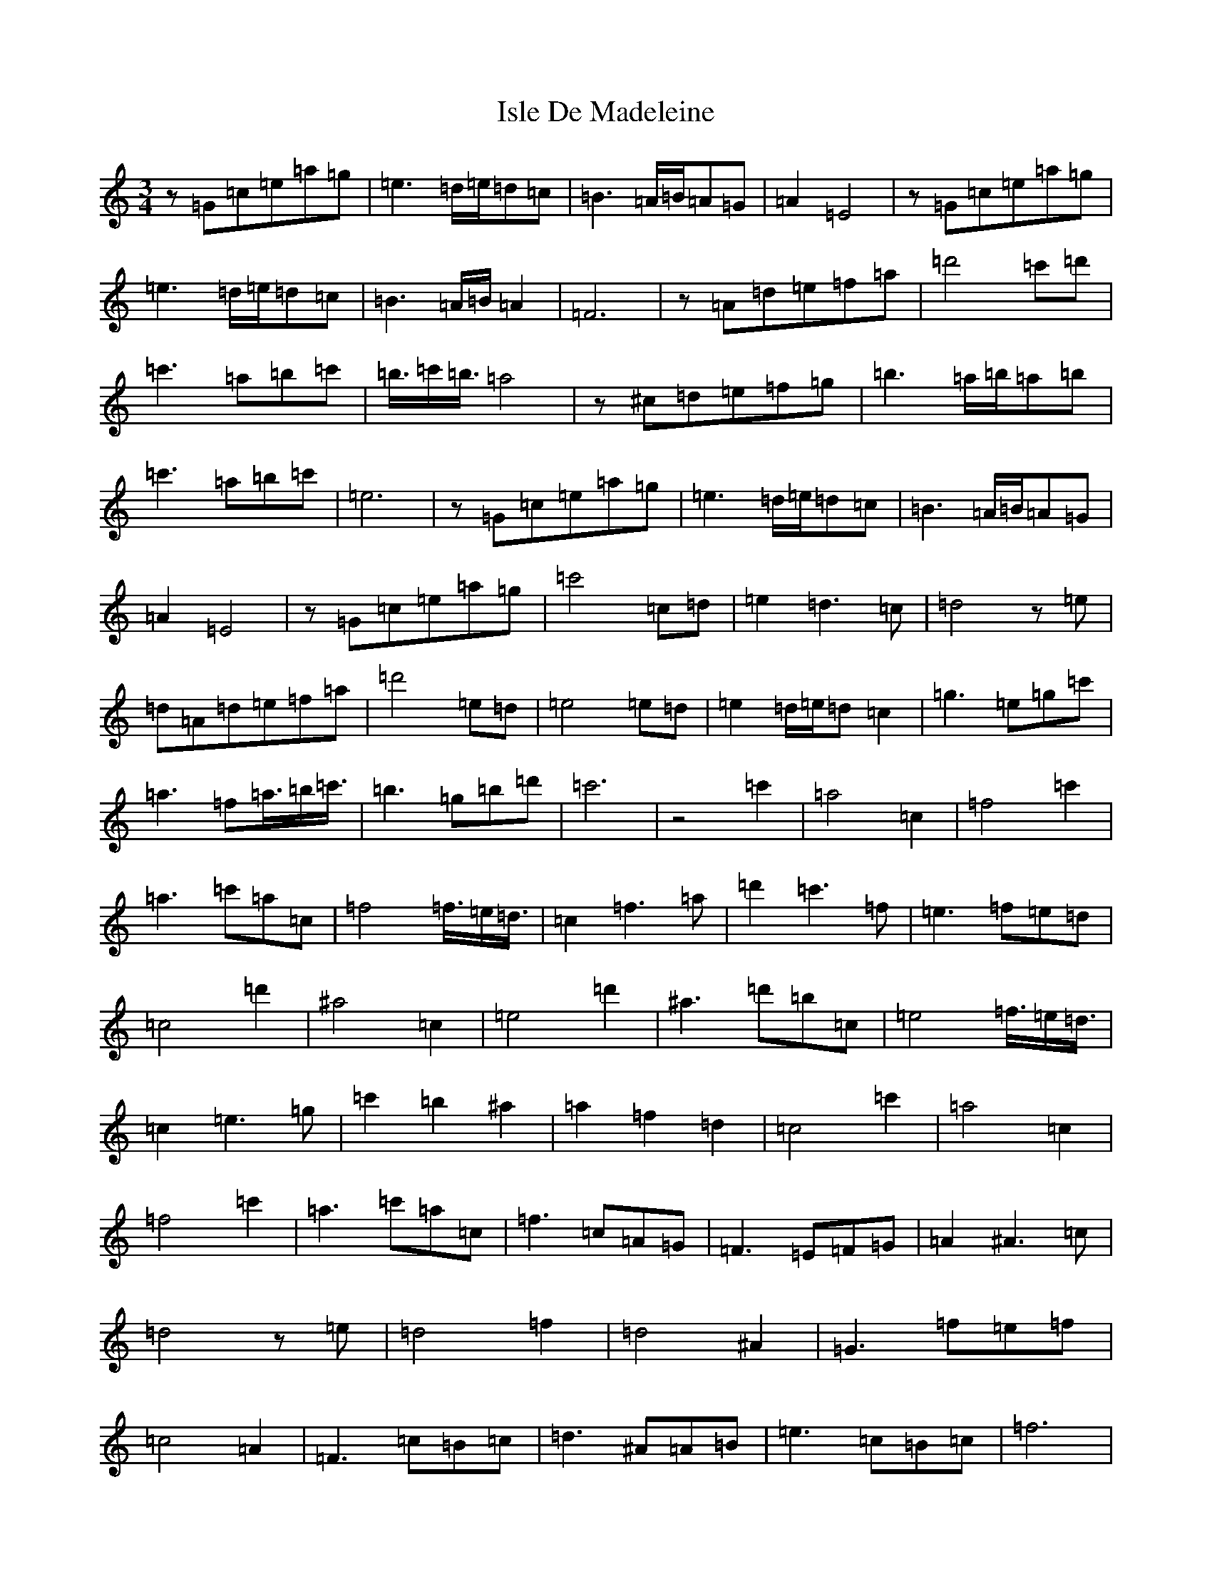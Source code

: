 X: 10022
T: Isle De Madeleine
S: https://thesession.org/tunes/11428#setting11428
Z: A Major
R: waltz
M: 3/4
L: 1/8
K: C Major
z=G=c=e=a=g|=e3=d/2=e/2=d=c|=B3=A/2=B/2=A=G|=A2=E4|z=G=c=e=a=g|=e3=d/2=e/2=d=c|=B3=A/2=B/2=A2|=F6|z=A=d=e=f=a|=d'4=c'=d'|=c'3=a=b=c'|=b3/4=c'/2=b3/4=a4|z^c=d=e=f=g|=b3=a/2=b/2=a=b|=c'3=a=b=c'|=e6|z=G=c=e=a=g|=e3=d/2=e/2=d=c|=B3=A/2=B/2=A=G|=A2=E4|z=G=c=e=a=g|=c'4=c=d|=e2=d3=c|=d4z=e|=d=A=d=e=f=a|=d'4=e=d|=e4=e=d|=e2=d/2=e/2=d=c2|=g3=e=g=c'|=a3=f=a3/4=b/2=c'3/4|=b3=g=b=d'|=c'6|z4=c'2|=a4=c2|=f4=c'2|=a3=c'=a=c|=f4=f3/4=e/2=d3/4|=c2=f3=a|=d'2=c'3=f|=e3=f=e=d|=c4=d'2|^a4=c2|=e4=d'2|^a3=d'=b=c|=e4=f3/4=e/2=d3/4|=c2=e3=g|=c'2=b2^a2|=a2=f2=d2|=c4=c'2|=a4=c2|=f4=c'2|=a3=c'=a=c|=f3=c=A=G|=F3=E=F=G|=A2^A3=c|=d4z=e|=d4=f2|=d4^A2|=G3=f=e=f|=c4=A2|=F3=c=B=c|=d3^A=A=B|=e3=c=B=c|=f6|